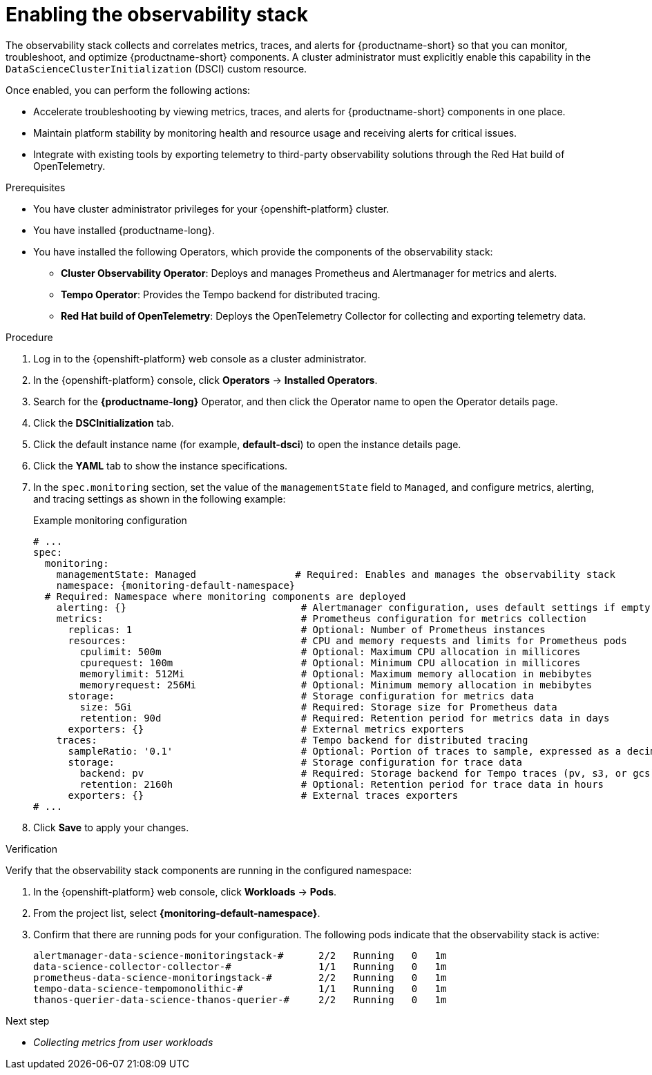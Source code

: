 :_module-type: PROCEDURE

[id="enabling-the-observability-stack_{context}"]
= Enabling the observability stack

[role="_abstract"]
The observability stack collects and correlates metrics, traces, and alerts for {productname-short} so that you can monitor, troubleshoot, and optimize {productname-short} components. A cluster administrator must explicitly enable this capability in the `DataScienceClusterInitialization` (DSCI) custom resource.

Once enabled, you can perform the following actions:

* Accelerate troubleshooting by viewing metrics, traces, and alerts for {productname-short} components in one place.
* Maintain platform stability by monitoring health and resource usage and receiving alerts for critical issues.
* Integrate with existing tools by exporting telemetry to third-party observability solutions through the Red Hat build of OpenTelemetry.

.Prerequisites
* You have cluster administrator privileges for your {openshift-platform} cluster.
* You have installed {productname-long}.
* You have installed the following Operators, which provide the components of the observability stack:
** *Cluster Observability Operator*: Deploys and manages Prometheus and Alertmanager for metrics and alerts.
** *Tempo Operator*: Provides the Tempo backend for distributed tracing.
** *Red Hat build of OpenTelemetry*: Deploys the OpenTelemetry Collector for collecting and exporting telemetry data.

.Procedure
. Log in to the {openshift-platform} web console as a cluster administrator.
. In the {openshift-platform} console, click *Operators* → *Installed Operators*.
. Search for the *{productname-long}* Operator, and then click the Operator name to open the Operator details page.
. Click the *DSCInitialization* tab.
. Click the default instance name (for example, *default-dsci*) to open the instance details page.
. Click the *YAML* tab to show the instance specifications.
. In the `spec.monitoring` section, set the value of the `managementState` field to `Managed`, and configure metrics, alerting, and tracing settings as shown in the following example:
+
.Example monitoring configuration
[source,yaml,subs="attributes+"]
----
# ...
spec:
  monitoring:
    managementState: Managed                 # Required: Enables and manages the observability stack
    namespace: {monitoring-default-namespace}
  # Required: Namespace where monitoring components are deployed
    alerting: {}                              # Alertmanager configuration, uses default settings if empty
    metrics:                                  # Prometheus configuration for metrics collection
      replicas: 1                             # Optional: Number of Prometheus instances
      resources:                              # CPU and memory requests and limits for Prometheus pods
        cpulimit: 500m                        # Optional: Maximum CPU allocation in millicores
        cpurequest: 100m                      # Optional: Minimum CPU allocation in millicores
        memorylimit: 512Mi                    # Optional: Maximum memory allocation in mebibytes
        memoryrequest: 256Mi                  # Optional: Minimum memory allocation in mebibytes
      storage:                                # Storage configuration for metrics data
        size: 5Gi                             # Required: Storage size for Prometheus data
        retention: 90d                        # Required: Retention period for metrics data in days
      exporters: {}                           # External metrics exporters
    traces:                                   # Tempo backend for distributed tracing
      sampleRatio: '0.1'                      # Optional: Portion of traces to sample, expressed as a decimal
      storage:                                # Storage configuration for trace data
        backend: pv                           # Required: Storage backend for Tempo traces (pv, s3, or gcs)
        retention: 2160h                      # Optional: Retention period for trace data in hours
      exporters: {}                           # External traces exporters
# ...
----
. Click *Save* to apply your changes.

.Verification

Verify that the observability stack components are running in the configured namespace:

. In the {openshift-platform} web console, click *Workloads* → *Pods*.
. From the project list, select *{monitoring-default-namespace}*.
. Confirm that there are running pods for your configuration. The following pods indicate that the observability stack is active:
+
[source,terminal]
----
alertmanager-data-science-monitoringstack-#      2/2   Running   0   1m
data-science-collector-collector-#               1/1   Running   0   1m
prometheus-data-science-monitoringstack-#        2/2   Running   0   1m
tempo-data-science-tempomonolithic-#             1/1   Running   0   1m
thanos-querier-data-science-thanos-querier-#     2/2   Running   0   1m
----

ifndef::upstream[]
.Next step
* __Collecting metrics from user workloads__
endif::[]
